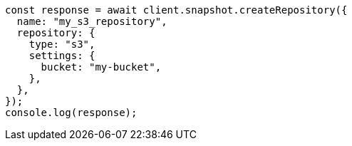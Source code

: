 // This file is autogenerated, DO NOT EDIT
// Use `node scripts/generate-docs-examples.js` to generate the docs examples

[source, js]
----
const response = await client.snapshot.createRepository({
  name: "my_s3_repository",
  repository: {
    type: "s3",
    settings: {
      bucket: "my-bucket",
    },
  },
});
console.log(response);
----
